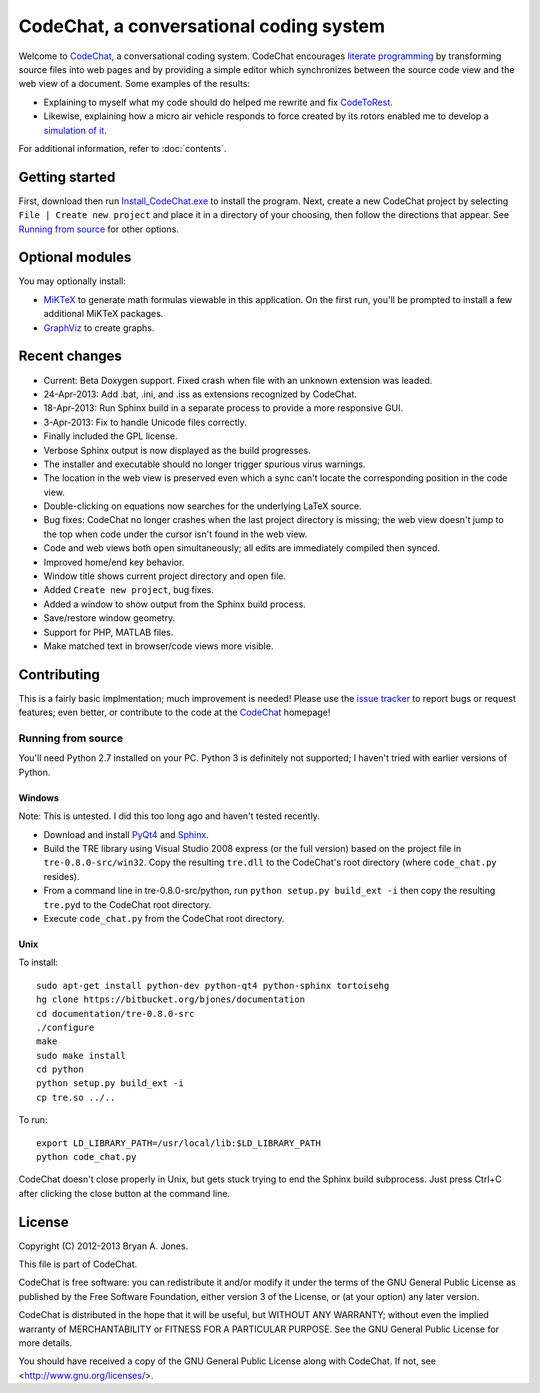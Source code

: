 ****************************************
CodeChat, a conversational coding system
****************************************
Welcome to CodeChat_, a conversational coding system. CodeChat encourages `literate programming <http://www.literateprogramming.com/>`_ by transforming source files into web pages and by providing a simple editor which synchronizes between the source code view and the web view of a document. Some examples of the results:

- Explaining to myself what my code should do helped me rewrite and fix `CodeToRest <https://dl.dropbox.com/u/2337351/CodeChat/doc/CodeChat/CodeToRest.py.html>`_.
- Likewise, explaining how a micro air vehicle responds to force created by its rotors enabled me to develop a `simulation of it <https://dl.dropbox.com/u/2337351/MAV_class/Python_tutorial/mav3d_simulation.py.html>`_.

For additional information, refer to :doc:`contents`.

Getting started
===============
First, download then run `Install_CodeChat.exe <https://dl.dropbox.com/u/2337351/CodeChat/Install_CodeChat.exe>`_ to install the program. Next, create a new CodeChat project by selecting ``File | Create new project`` and place it in a directory of your choosing, then follow the directions that appear. See `Running from source`_ for other options.

Optional modules
================
You may optionally install:

* `MiKTeX <http://miktex.org>`_ to generate math formulas viewable in this application. On the first run, you'll be prompted to install a few additional MiKTeX packages.
* `GraphViz <http://www.graphviz.org/>`_ to create graphs.

Recent changes
==============
- Current: Beta Doxygen support. Fixed crash when file with an unknown extension was leaded.
- 24-Apr-2013: Add .bat, .ini, and .iss as extensions recognized by CodeChat.
- 18-Apr-2013: Run Sphinx build in a separate process to provide a more responsive GUI.
- 3-Apr-2013: Fix to handle Unicode files correctly.
- Finally included the GPL license.
- Verbose Sphinx output is now displayed as the build progresses.
- The installer and executable should no longer trigger spurious virus warnings.
- The location in the web view is preserved even which a sync can't locate the corresponding position in the code view.
- Double-clicking on equations now searches for the underlying LaTeX source.
- Bug fixes: CodeChat no longer crashes when the last project directory is missing; the web view doesn't jump to the top when code under the cursor isn't found in the web view.
- Code and web views both open simultaneously; all edits are immediately compiled then synced.
- Improved home/end key behavior.
- Window title shows current project directory and open file.
- Added ``Create new project``, bug fixes.
- Added a window to show output from the Sphinx build process.
- Save/restore window geometry.
- Support for PHP, MATLAB files.
- Make matched text in browser/code views more visible.

Contributing
============
This is a fairly basic implmentation; much improvement is needed! Please use the `issue tracker <http://bitbucket.org/bjones/documentation/issues?status=new&status=open>`_ to report bugs or request features; even better, or contribute to the code at the `CodeChat <https://bitbucket.org/bjones/documentation>`_ homepage!

Running from source
-------------------
You'll need Python 2.7 installed on your PC. Python 3 is definitely not supported; I haven't tried with earlier versions of Python.

Windows
^^^^^^^
Note: This is untested. I did this too long ago and haven't tested recently.

- Download and install `PyQt4 <http://www.riverbankcomputing.com/software/pyqt/download>`_ and `Sphinx <http://sphinx-doc.org/>`_.
- Build the TRE library using Visual Studio 2008 express (or the full version) based on the project file in ``tre-0.8.0-src/win32``. Copy the resulting ``tre.dll`` to the CodeChat's root directory (where ``code_chat.py`` resides).
- From a command line in tre-0.8.0-src/python, run ``python setup.py build_ext -i`` then copy the resulting ``tre.pyd`` to the CodeChat root directory.
- Execute ``code_chat.py`` from the CodeChat root directory.

Unix
^^^^
To install::

 sudo apt-get install python-dev python-qt4 python-sphinx tortoisehg
 hg clone https://bitbucket.org/bjones/documentation
 cd documentation/tre-0.8.0-src
 ./configure
 make
 sudo make install
 cd python
 python setup.py build_ext -i
 cp tre.so ../..

To run::

 export LD_LIBRARY_PATH=/usr/local/lib:$LD_LIBRARY_PATH
 python code_chat.py

CodeChat doesn't close properly in Unix, but gets stuck trying to end the Sphinx build subprocess. Just press Ctrl+C after clicking the close button at the command line.

License
=======
Copyright (C) 2012-2013 Bryan A. Jones.

This file is part of CodeChat.

CodeChat is free software: you can redistribute it and/or modify it under the terms of the GNU General Public License as published by the Free Software Foundation, either version 3 of the License, or (at your option) any later version.

CodeChat is distributed in the hope that it will be useful, but WITHOUT ANY WARRANTY; without even the implied warranty of MERCHANTABILITY or FITNESS FOR A PARTICULAR PURPOSE.  See the GNU General Public License for more details.

You should have received a copy of the GNU General Public License along with CodeChat.  If not, see <http://www.gnu.org/licenses/>.
